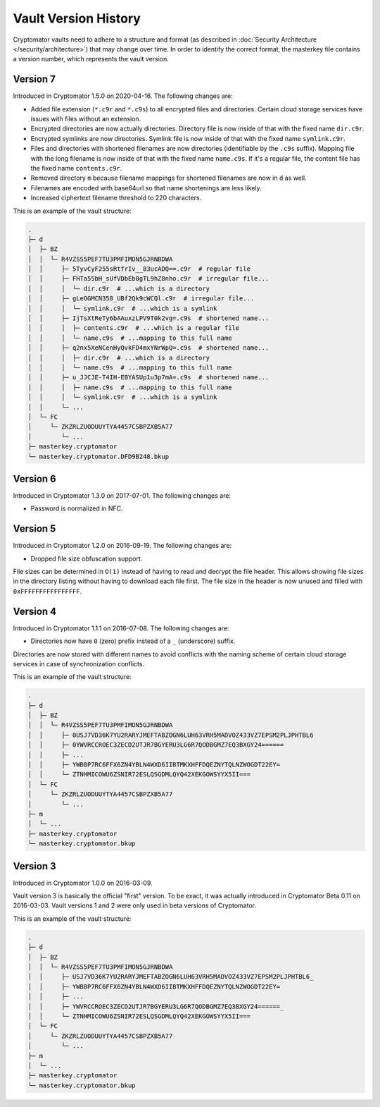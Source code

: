 Vault Version History
=====================

Cryptomator vaults need to adhere to a structure and format (as described in :doc:`Security Architecture </security/architecture>`) that may change over time.
In order to identify the correct format, the masterkey file contains a version number, which represents the vault version.

.. _misc/vault-version-history/version-7:

Version 7
---------

Introduced in Cryptomator 1.5.0 on 2020-04-16.
The following changes are:

* Added file extension (``*.c9r`` and ``*.c9s``) to all encrypted files and directories. Certain cloud storage services have issues with files without an extension.
* Encrypted directories are now actually directories. Directory file is now inside of that with the fixed name ``dir.c9r``.
* Encrypted symlinks are now directories. Symlink file is now inside of that with the fixed name ``symlink.c9r``.
* Files and directories with shortened filenames are now directories (identifiable by the ``.c9s`` suffix). Mapping file with the long filename is now inside of that with the fixed name ``name.c9s``. If it's a regular file, the content file has the fixed name ``contents.c9r``.
* Removed directory ``m`` because filename mappings for shortened filenames are now in ``d`` as well.
* Filenames are encoded with base64url so that name shortenings are less likely.
* Increased ciphertext filename threshold to 220 characters.

This is an example of the vault structure:

.. code-block:: console

    .
    ├─ d
    │  ├─ BZ
    │  │  └─ R4VZSS5PEF7TU3PMFIMON5GJRNBDWA
    │  │     ├─ 5TyvCyF255sRtfrIv__83ucADQ==.c9r  # regular file
    │  │     ├─ FHTa55bH_sUfVDbEb0gTL9hZ8nho.c9r  # irregular file...
    │  │     │  └─ dir.c9r  # ...which is a directory
    │  │     ├─ gLeOGMCN358_UBf2Qk9cWCQl.c9r  # irregular file...
    │  │     │  └─ symlink.c9r  # ...which is a symlink
    │  │     ├─ IjTsXtReTy6bAAuxzLPV9T0k2vg=.c9s  # shortened name...
    │  │     │  ├─ contents.c9r  # ...which is a regular file
    │  │     │  └─ name.c9s  # ...mapping to this full name
    │  │     ├─ q2nx5XeNCenHyQvkFD4mxYNrWpQ=.c9s  # shortened name...
    │  │     │  ├─ dir.c9r  # ...which is a directory
    │  │     │  └─ name.c9s  # ...mapping to this full name
    │  │     ├─ u_JJCJE-T4IH-EBYASUp1u3p7mA=.c9s  # shortened name...
    │  │     │  ├─ name.c9s  # ...mapping to this full name
    │  │     │  └─ symlink.c9r  # ...which is a symlink
    │  │     └─ ...
    │  └─ FC
    │     └─ ZKZRLZUODUUYTYA4457CSBPZXB5A77
    │        └─ ...
    ├─ masterkey.cryptomator
    └─ masterkey.cryptomator.DFD9B248.bkup

.. _misc/vault-version-history/version-6:

Version 6
---------

Introduced in Cryptomator 1.3.0 on 2017-07-01.
The following changes are:

* Password is normalized in NFC.

.. _misc/vault-version-history/version-5:

Version 5
---------

Introduced in Cryptomator 1.2.0 on 2016-09-19.
The following changes are:

* Dropped file size obfuscation support.

File sizes can be determined in ``O(1)`` instead of having to read and decrypt the file header.
This allows showing file sizes in the directory listing without having to download each file first.
The file size in the header is now unused and filled with ``0xFFFFFFFFFFFFFFFF``.

.. _misc/vault-version-history/version-4:

Version 4
---------

Introduced in Cryptomator 1.1.1 on 2016-07-08.
The following changes are:

* Directories now have ``0`` (zero) prefix instead of a ``_`` (underscore) suffix.

Directories are now stored with different names to avoid conflicts with the naming scheme of certain cloud storage services in case of synchronization conflicts.

This is an example of the vault structure:

.. code-block:: console

    .
    ├─ d
    │  ├─ BZ
    │  │  └─ R4VZSS5PEF7TU3PMFIMON5GJRNBDWA
    │  │     ├─ 0USJ7VD36K7YU2RARYJMEFTABZOGN6LUH63VRH5MADVOZ433VZ7EPSM2PLJPHTBL6
    │  │     ├─ 0YWVRCCROEC3ZECD2UTJR7BGYERU3LG6R7QODBGMZ7EQ3BXGY24======
    │  │     ├─ ...
    │  │     ├─ YWBBP7RC6FFX6ZN4YBLN4WXD6IIBTMKXHFFDQEZNYTQLNZWOGDT22EY=
    │  │     └─ ZTNHMICOWU6ZSNIR72ESLQSGDMLQYQ42XEKGOWSYYX5II===
    │  └─ FC
    │     └─ ZKZRLZUODUUYTYA4457CSBPZXB5A77
    │        └─ ...
    ├─ m
    │  └─ ...
    ├─ masterkey.cryptomator
    └─ masterkey.cryptomator.bkup

.. _misc/vault-version-history/version-3:

Version 3
---------

Introduced in Cryptomator 1.0.0 on 2016-03-09.

Vault version 3 is basically the official "first" version.
To be exact, it was actually introduced in Cryptomator Beta 0.11 on 2016-03-03.
Vault versions 1 and 2 were only used in beta versions of Cryptomator.

This is an example of the vault structure:

.. code-block:: console

    .
    ├─ d
    │  ├─ BZ
    │  │  └─ R4VZSS5PEF7TU3PMFIMON5GJRNBDWA
    │  │     ├─ USJ7VD36K7YU2RARYJMEFTABZOGN6LUH63VRH5MADVOZ433VZ7EPSM2PLJPHTBL6_
    │  │     ├─ YWBBP7RC6FFX6ZN4YBLN4WXD6IIBTMKXHFFDQEZNYTQLNZWOGDT22EY=
    │  │     ├─ ...
    │  │     ├─ YWVRCCROEC3ZECD2UTJR7BGYERU3LG6R7QODBGMZ7EQ3BXGY24======_
    │  │     └─ ZTNHMICOWU6ZSNIR72ESLQSGDMLQYQ42XEKGOWSYYX5II===
    │  └─ FC
    │     └─ ZKZRLZUODUUYTYA4457CSBPZXB5A77
    │        └─ ...
    ├─ m
    │  └─ ...
    ├─ masterkey.cryptomator
    └─ masterkey.cryptomator.bkup
